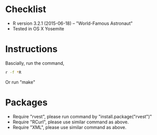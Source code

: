 * Checklist
- R version 3.2.1 (2015-06-18) -- "World-Famous Astronaut"
- Tested in OS X Yosemite
* Instructions
Bascially, run the command,
#+BEGIN_SRC sh
r -f *R
#+END_SRC
Or run "make"
* Packages
- Require "rvest", please run command by "install.package("rvest")"
- Require "RCurl", please use similar command as above.
- Require "XML", please use similar command as above.
